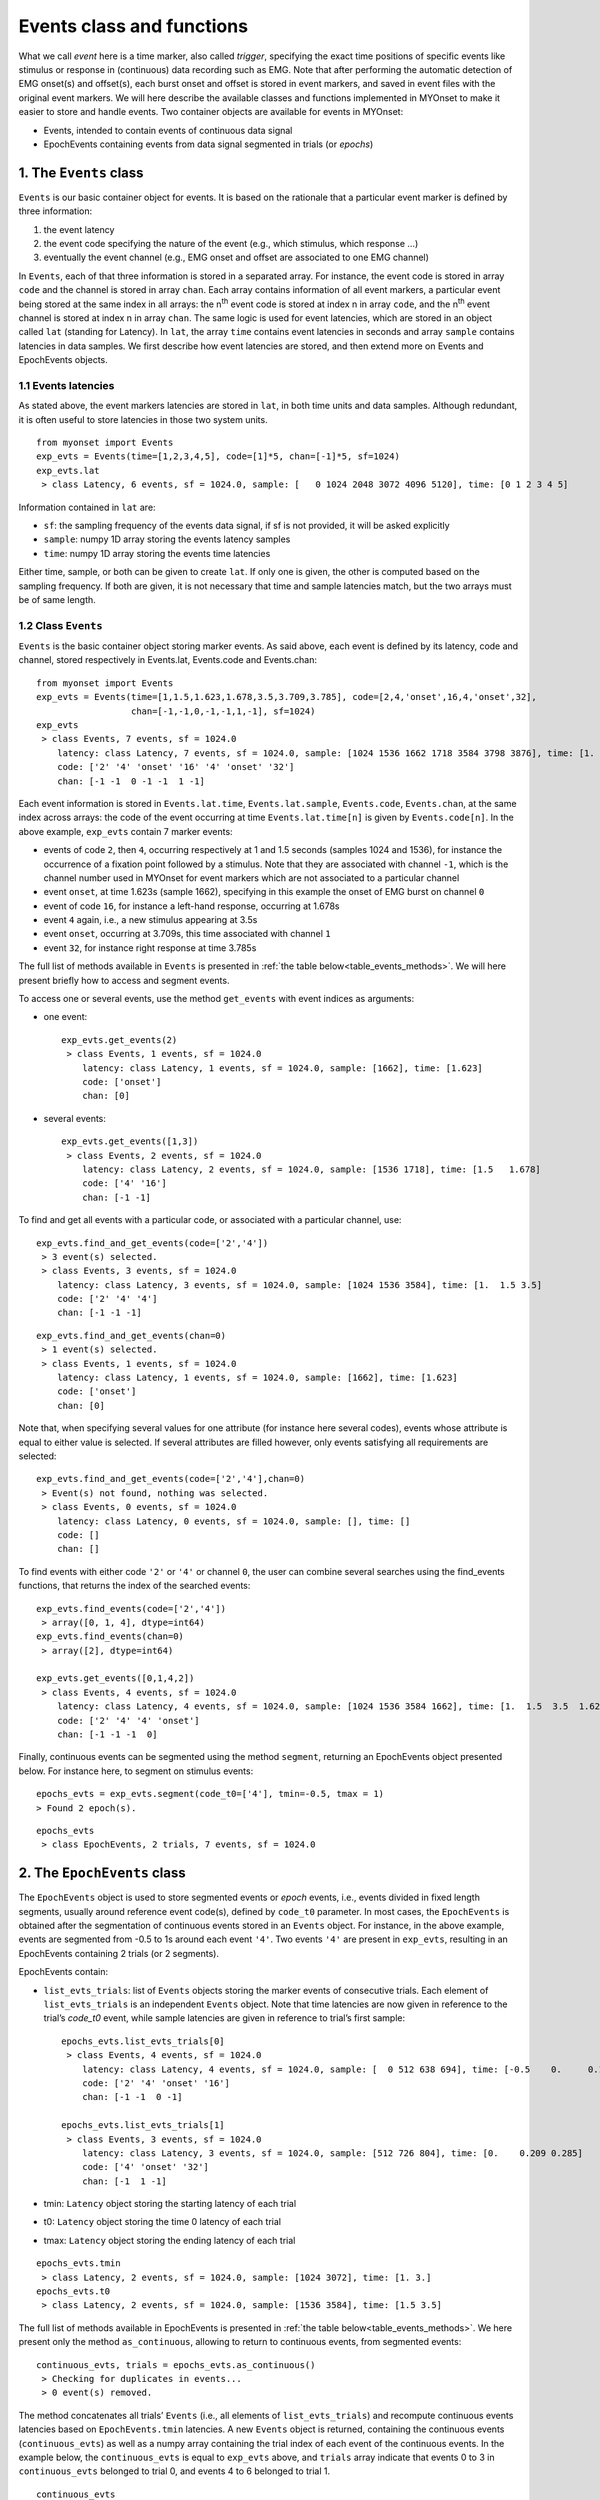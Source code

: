 .. _guide_events:

Events class and functions
==========================

What we call *event* here is a time marker, also called *trigger*, specifying the exact time positions of specific events like stimulus or response in (continuous) data recording such as EMG. 
Note that after performing the automatic detection of EMG onset(s) and offset(s), each burst onset and offset is stored in event markers, and saved in event files with the original event markers.
We will here describe the available classes and functions implemented in MYOnset to make it easier to store and handle events. 
Two container objects are available for events in MYOnset: 

* Events, intended to contain events of continuous data signal 
* EpochEvents containing events from data signal segmented in trials (or *epochs*)


.. _the_Events_class:

1. The ``Events`` class
-----------------------

``Events`` is our basic container object for events. It is based on the rationale that a particular event marker is defined by three information:

1. the event latency
2. the event code specifying the nature of the event (e.g., which stimulus, which response …)
3. eventually the event channel (e.g., EMG onset and offset are associated to one EMG channel)

In ``Events``, each of that three information is stored in a separated array. For instance, the event code is stored in array ``code`` and the channel is stored in array ``chan``.
Each array contains information of all event markers, a particular event being stored at the same index in all arrays: the n\ :sup:`th` event code is stored at index n in array ``code``, 
and the n\ :sup:`th` event channel is stored at index n in array ``chan``. 
The same logic is used for event latencies, which are stored in an object called ``lat`` (standing for Latency). In ``lat``, the array ``time`` contains event latencies in seconds 
and array ``sample`` contains latencies in data samples. We first describe how event latencies are stored, and then extend more on Events and EpochEvents objects.

1.1 Events latencies
^^^^^^^^^^^^^^^^^^^^
As stated above, the event markers latencies are stored in ``lat``, in both time units and data samples. 
Although redundant, it is often useful to store latencies in those two system units. ::

    from myonset import Events
    exp_evts = Events(time=[1,2,3,4,5], code=[1]*5, chan=[-1]*5, sf=1024) 
    exp_evts.lat
     > class Latency, 6 events, sf = 1024.0, sample: [   0 1024 2048 3072 4096 5120], time: [0 1 2 3 4 5]

Information contained in ``lat`` are:

* ``sf``: the sampling frequency of the events data signal, if sf is not provided, it will be asked explicitly
* ``sample``: numpy 1D array storing the events latency samples
* ``time``: numpy 1D array storing the events time latencies

Either time, sample, or both can be given to create ``lat``. If only one is given, the other is computed based on the sampling frequency. 
If both are given, it is not necessary that time and sample latencies match, but the two arrays must be of same length.

1.2 Class ``Events``
^^^^^^^^^^^^^^^^^^^^
``Events`` is the basic container object storing marker events. As said above, each event is defined by its latency, code and channel, 
stored respectively in Events.lat, Events.code and Events.chan::

    from myonset import Events
    exp_evts = Events(time=[1,1.5,1.623,1.678,3.5,3.709,3.785], code=[2,4,'onset',16,4,'onset',32],
                      chan=[-1,-1,0,-1,-1,1,-1], sf=1024) 
    exp_evts
     > class Events, 7 events, sf = 1024.0 
        latency: class Latency, 7 events, sf = 1024.0, sample: [1024 1536 1662 1718 3584 3798 3876], time: [1.    1.5   1.623 1.678 3.5   3.709 3.785] 
        code: ['2' '4' 'onset' '16' '4' 'onset' '32'] 
        chan: [-1 -1  0 -1 -1  1 -1]

Each event information is stored in ``Events.lat.time``, ``Events.lat.sample``, ``Events.code``, ``Events.chan``, at the same index across arrays: 
the code of the event occurring at time ``Events.lat.time[n]`` is given by ``Events.code[n]``. In the above example, ``exp_evts`` contain 7 marker events: 

* events of code ``2``, then ``4``, occurring respectively at 1 and 1.5 seconds (samples 1024 and 1536), for instance the occurrence of a fixation point followed by a stimulus. Note that they are associated with channel ``-1``, which is the channel number used in MYOnset for event markers which are not associated to a particular channel
* event ``onset``, at time 1.623s (sample 1662), specifying in this example the onset of EMG burst on channel ``0``
* event of code ``16``, for instance a left-hand response, occurring at 1.678s
* event ``4`` again, i.e., a new stimulus appearing at 3.5s
* event ``onset``, occurring at 3.709s, this time associated with channel ``1``
* event ``32``, for instance right response at time 3.785s

The full list of methods available in ``Events`` is presented in :ref:`the table below<table_events_methods>`. We will here present briefly how to access and segment events.

To access one or several events, use the method ``get_events`` with event indices as arguments:

* one event::

    exp_evts.get_events(2)
     > class Events, 1 events, sf = 1024.0
        latency: class Latency, 1 events, sf = 1024.0, sample: [1662], time: [1.623] 
        code: ['onset'] 
        chan: [0]

* several events::

    exp_evts.get_events([1,3])
     > class Events, 2 events, sf = 1024.0 
        latency: class Latency, 2 events, sf = 1024.0, sample: [1536 1718], time: [1.5   1.678] 
        code: ['4' '16'] 
        chan: [-1 -1]
 
To find and get all events with a particular code, or associated with a particular channel, use::

    exp_evts.find_and_get_events(code=['2','4'])
     > 3 event(s) selected.
     > class Events, 3 events, sf = 1024.0 
        latency: class Latency, 3 events, sf = 1024.0, sample: [1024 1536 3584], time: [1.  1.5 3.5] 
        code: ['2' '4' '4'] 
        chan: [-1 -1 -1]

:: 

    exp_evts.find_and_get_events(chan=0)
     > 1 event(s) selected.
     > class Events, 1 events, sf = 1024.0 
        latency: class Latency, 1 events, sf = 1024.0, sample: [1662], time: [1.623] 
        code: ['onset'] 
        chan: [0]

Note that, when specifying several values for one attribute (for instance here several codes), events whose attribute is equal to either value is selected. 
If several attributes are filled however, only events satisfying all requirements are selected::

    exp_evts.find_and_get_events(code=['2','4'],chan=0)
     > Event(s) not found, nothing was selected.
     > class Events, 0 events, sf = 1024.0 
        latency: class Latency, 0 events, sf = 1024.0, sample: [], time: [] 
        code: [] 
        chan: []
		
To find events with either code ``'2'`` or ``'4'`` or channel ``0``, the user can combine several searches using the find_events functions, 
that returns the index of the searched events::

    exp_evts.find_events(code=['2','4'])
     > array([0, 1, 4], dtype=int64)
    exp_evts.find_events(chan=0)
     > array([2], dtype=int64)

    exp_evts.get_events([0,1,4,2])
     > class Events, 4 events, sf = 1024.0 
        latency: class Latency, 4 events, sf = 1024.0, sample: [1024 1536 3584 1662], time: [1.  1.5  3.5  1.623] 
        code: ['2' '4' '4' 'onset'] 
        chan: [-1 -1 -1  0]

Finally, continuous events can be segmented using the method ``segment``, returning an EpochEvents object presented below. 
For instance here, to segment on stimulus events::

    epochs_evts = exp_evts.segment(code_t0=['4'], tmin=-0.5, tmax = 1)
    > Found 2 epoch(s).

::
    
    epochs_evts
     > class EpochEvents, 2 trials, 7 events, sf = 1024.0 


.. _the_EpochEvents_class:

2. The ``EpochEvents`` class
----------------------------

The ``EpochEvents`` object is used to store segmented events or *epoch* events, i.e., events divided in fixed length segments, usually around reference event code(s), 
defined by ``code_t0`` parameter. In most cases, the ``EpochEvents`` is obtained after the segmentation of continuous events stored in an ``Events`` object. 
For instance, in the above example, events are segmented from -0.5 to 1s around each event ``'4'``. Two events ``'4'`` are present in ``exp_evts``, 
resulting in an EpochEvents containing 2 trials (or 2 segments). 

EpochEvents contain:

* ``list_evts_trials``: list of ``Events`` objects storing the marker events of consecutive trials. Each element of ``list_evts_trials`` is an independent ``Events`` object. Note that time latencies are now given in reference to the trial’s *code_t0* event, while sample latencies are given in reference to trial’s first sample::

    epochs_evts.list_evts_trials[0]
     > class Events, 4 events, sf = 1024.0 
        latency: class Latency, 4 events, sf = 1024.0, sample: [  0 512 638 694], time: [-0.5    0.     0.123  0.178] 
        code: ['2' '4' 'onset' '16'] 
        chan: [-1 -1  0 -1]

    epochs_evts.list_evts_trials[1]
     > class Events, 3 events, sf = 1024.0 
        latency: class Latency, 3 events, sf = 1024.0, sample: [512 726 804], time: [0.    0.209 0.285] 
        code: ['4' 'onset' '32'] 
        chan: [-1  1 -1]

* tmin: ``Latency`` object storing the starting latency of each trial
* t0: ``Latency`` object storing the time 0 latency of each trial
* tmax: ``Latency`` object storing the ending latency of each trial

::

    epochs_evts.tmin
     > class Latency, 2 events, sf = 1024.0, sample: [1024 3072], time: [1. 3.]
    epochs_evts.t0
     > class Latency, 2 events, sf = 1024.0, sample: [1536 3584], time: [1.5 3.5]


The full list of methods available in EpochEvents is presented in :ref:`the table below<table_events_methods>`. 
We here present only the method ``as_continuous``, allowing to return to continuous events, from segmented events::

    continuous_evts, trials = epochs_evts.as_continuous()
     > Checking for duplicates in events...
     > 0 event(s) removed.

The method concatenates all trials’ ``Events`` (i.e., all elements of ``list_evts_trials``) and recompute continuous events latencies based on ``EpochEvents.tmin`` latencies. 
A new ``Events`` object is returned, containing the continuous events (``continuous_evts``) as well as a numpy array containing the trial index of each event of the continuous events. 
In the example below, the ``continuous_evts`` is equal to ``exp_evts`` above, and ``trials`` array indicate that events 0 to 3 in ``continuous_evts`` belonged to trial 0, 
and events 4 to 6 belonged to trial 1. ::

    continuous_evts
     > class Events, 7 events, sf = 1024.0 
        latency: class Latency, 7 events, sf = 1024.0, sample: [1024 1536 ... 3876], time: [1. 1.5 ... 3.785] 
        code: ['2' '4' 'onset' '16' '4' 'onset' '32'] 
        chan: [-1 -1  0 -1 -1  1 -1]
    trials
     > array([0, 0, 0, 0, 1, 1, 1])

In some cases, for instance when trial length is long, some event markers can be duplicated. 
In the example below, increasing trial duration to 2s after stimulus results in the inclusion of stimulus event of trial 1 at the end of trial 0::

    epochs_evts = exp_evts.segment(code_t0=['4'], tmin=-.5, tmax=2)
     > Found 2 epoch(s).
    epochs_evts.list_evts_trials[0]
     > class Events, 5 events, sf = 1024.0 
        latency: class Latency, 5 events, sf = 1024.0, sample: [0 512 638 694 2560], time: [-0.5 0. 0.123 0.178 2.] 
        code: ['2' '4' 'onset' '16' '4'] 
        chan: [-1 -1  0 -1 -1]

In most cases, this has no consequence for the epoch events. When switching back to continuous events using ``as_continuous`` however, duplicated events must be dropped::

    continuous_evts, trials = epochs_evts.as_continuous()
     > Checking for duplicates in events...
     > 1 event(s) removed.


By default, ``as_continuous`` keeps only the first occurrence of any duplicated event (i.e., marker events with same latency, code and channel), 
and the user is informed of the total number of duplicated events that have been deleted. 
Note that checking for duplicates across all events can take time, to deactivate this precaution and keep all events, set ``drop_duplic`` to False::

    continuous_evts, trials = epochs_evts.as_continuous(drop_duplic=False)
    continuous_evts
     > class Events, 8 events, sf = 1024.0 
        latency: class Latency, 8 events, sf = 1024.0, sample: [1024 ... 1718 3584 3584 3798 3876], time: [1. ... 1.678 3.5 3.5 3.709 3.785] 
        code: ['2' '4' 'onset' '16' '4' '4' 'onset' '32']        
        chan: [-1 -1  0 -1 -1 -1  1 -1]


On the other hand, when epochs are short, some event markers can be lost in the ``EpochEvents``. For instance, if epochs are defined from 0 to 0.150s around stimulus, several events
will not be kept in the ``EpochEvents``::

    short_epochs = exp_evts.segment(code_t0=['4'], tmin=0, tmax = 0.15)
     > Found 2 epochs
    short_epochs.list_evts_trials[0]
     > class Events, 2 events, sf = 1024.0 
        latency: class Latency, 2 events, sf = 1024.0, sample: [  0 126], time: [0.    0.123] 
        code: ['4' 'onset'] 
        chan: [-1  0]


The events not kept in ``EpochEvents`` are then lost when switching back to continuous events::

    continuous_evts = short_epochs.as_continuous()[0]
     > Checking for duplicates in events...
     > 0 event(s) removed.
    continuous_evts   
     > class Events, 3 events, sf = 1024.0 
        latency: class Latency, 3 events, sf = 1024.0, sample: [1536 1662 3584], time: [1.5   1.623 3.5  ] 
        code: ['4' 'onset' '4'] 
        chan: [-1  0 -1]


To avoid losing events, one good practice is to always combine original continuous events with the events resulting from ``as_continuous`` method. By setting the parameter ``drop_duplic`` to True, duplicated events will be removed automatically::

    continuous_evts.add_events(exp_evts, drop_duplic=True)
     > Checking for duplicates in events...
     > 3 event(s) removed.
    continuous_evts
     > class Events, 7 events, sf = 1024.0 
        latency: class Latency, 7 events, sf = 1024.0, sample: [1024 1536 1662 1718 3584 3798 3876], time: [1.    1.5   1.623 1.678 3.5   3.709 3.785] 
        code: ['2' '4' 'onset' '16' '4' 'onset' '32'] 
        chan: [-1 -1  0 -1 -1  1 -1]




3. Functions for events
-----------------------



.. _table_events_methods:

.. table:: Table ``Events`` methods


	+-------------------+---------------------------------+--------------------------------------------------------------+------------------------+
	|     Method name   | Description                     | Main parameters and                                          |    Return              |
	|                   |                                 |       example                                                |                        |
	+===================+=================================+==============================================================+========================+
	|                                                          MANIPULATE                                                                         |
	+-------------------+---------------------------------+--------------------------------------------------------------+------------------------+
	| nb_events         |Count single events              |   exp_evts.nb_events()                                       |Number of single events |
	+-------------------+---------------------------------+--------------------------------------------------------------+------------------------+
	| sort_events       |Sort events on latency           |   exp_evts.sort_events()                                     |  Occur in place        | 
	+-------------------+---------------------------------+--------------------------------------------------------------+------------------------+
	| copy              |Copy Events object               |   exp_evts.copy()                                            |  Events object         |
	+-------------------+---------------------------------+--------------------------------------------------------------+------------------------+
	|                   |                                 |List of event(s) index:                                       |                        | 
	| del_events        |Delete single events             |       exp_evts.del_events([0])                               |  Occur in place        |
	+-------------------+---------------------------------+--------------------------------------------------------------+------------------------+
	|                   |                                 |Events object:                                                |                        | 
	| add_events        |Add single events                |exp_evts.add_events(Events(sample=3,code=2,chan=-1,sf=1024))  |  Occur in place        |
	+-------------------+---------------------------------+--------------------------------------------------------------+------------------------+
	|                   |Remove events identical to a     |                                                              |                        |
	|drop_duplicates    |previous event (same code,       |             exp_evts.drop_duplicates()                       |  Occur in place        |
	|                   |channel,and latency)             |                                                              |                        |
	+-------------------+---------------------------------+--------------------------------------------------------------+------------------------+
	|                                                            ACCESS                                                                           |
	+-------------------+---------------------------------+--------------------------------------------------------------+------------------------+
	|                   |                                 | List of event(s) index:                                      |Events object containing|
	| get_events        |Get the specified events         |         exp_evts.get_events([1,4])                           |specified events        |
	+-------------------+---------------------------------+--------------------------------------------------------------+------------------------+
	|                   |Find events identical to a       |                                                              |                        |	
	|  get_duplicates   |previous event (same code,       |          exp_evts.get_duplicates()                           | Indices of duplicated  |
	|                   |channel, and latency)            |                                                              | events in numpy array  |
	+-------------------+---------------------------------+--------------------------------------------------------------+------------------------+
	| find_events       |Find events satisfying the       |Events object or wanted requirements:                         | Wanted indices in      |
	|                   |specified requirements           |       stim_evts_idx = exp_evts.find_events(code=4,...)       | numpy array            |
	+-------------------+---------------------------------+--------------------------------------------------------------+------------------------+
	|                   |Get events satisfying the        |Events object or wanted requirements:                         |Events object containing| 
	|find_and_get_events|specified requirements           |      stim_evts = exp_evts.find_and_get_events(code=4,...)    |wanted events           |
	+-------------------+---------------------------------+--------------------------------------------------------------+------------------------+
	|                   |Delete events satisfying the     |Events object or wanted requirements:                         |                        | 
	|find_and_del_events|specified requirements           |             exp_evts.find_and_del_events(code=2,...)         |  Occur in place        |
	+-------------------+---------------------------------+--------------------------------------------------------------+------------------------+
	|                                                         SEGMENT                                                                             |
	+-------------------+---------------------------------+--------------------------------------------------------------+------------------------+
	|                   |                                 |Reference event code:                                         |                        |
	|                   |Segment events based on          |    exp_evts.segment(code_t0=4, tmin=0, tmax=1)               |                        |
	|    segment        |reference event code (‘code_t0’),|Events indices:                                               |   EpochEvents object   |
	|                   |or specified events indices      |    exp_evts.segment(pos_events0=[2,4], tmin=0, tmax=1)       |                        |
	+-------------------+---------------------------------+--------------------------------------------------------------+------------------------+
	|                                                            SAVE                                                                             |
	+-------------------+---------------------------------+--------------------------------------------------------------+------------------------+
	|                   |                                 | Filename:                                                    |                        |
	| to_csv            |Save events in a csv file        |         exp_evts.to_csv(fname,...)                           |Create a csv file       |
	+-------------------+---------------------------------+--------------------------------------------------------------+------------------------+
	|                   |Save events in a txt file,       |                                                              |                        |
	| to_txt            |corresponding to BrainVision     | Filename:                                                    |                        |
	|                   |text export format               |         exp_evts.to_txt(fname,...)                           |Create a txt file       |
	+-------------------+---------------------------------+--------------------------------------------------------------+------------------------+
	|                   |Save events in a txt file,       |                                                              |                        |
	| to_bva_vmrk       |corresponding to BrainVision     | Filename:                                                    |                        |
	|                   |vmrk format                      |         exp_evts.to_bva_vrmk(fname,...)                      |Create a vmrk file      |
	+-------------------+---------------------------------+--------------------------------------------------------------+------------------------+
	|                   |Save events in a txt file,       |                                                              |                        |
	| to_bva_markers    |corresponding to BrainVision     | Filename:                                                    |                        |
	|                   |'.Markers' format                |         exp_evts.to_bva_markers(fname,...)                   |Create a .Markers file  |
	+-------------------+---------------------------------+--------------------------------------------------------------+------------------------+
    


.. _table_epochevents_methods:

.. table:: Table ``EpochEvents`` methods


	+-------------------+---------------------------------+--------------------------------------------------------------+------------------------+
	|     Method name   | Description                     | Main parameters and                                          |    Return              |
	|                   |                                 |       example                                                |                        |
	+===================+=================================+==============================================================+========================+
	|                                                          MANIPULATE                                                                         |
	+-------------------+---------------------------------+--------------------------------------------------------------+------------------------+
	| nb_events         |Count single events              |              epochs_evts.nb_events()                         |Number of single events |
	+-------------------+---------------------------------+--------------------------------------------------------------+------------------------+
	| as_continuous     |"Flatten" EpochEvents and        |                                                              |Continuous Events object|
	|                   |recreate original continuous     |             epochs_evts.as_continuous()                      |and trial index of each |
	|                   |Events                           |                                                              |event                   |
	+-------------------+---------------------------------+--------------------------------------------------------------+------------------------+
	|                                                     MANIPULATE AND ACCESS                                                                   |
	+-------------------+---------------------------------+--------------------------------------------------------------+------------------------+
	| nb_trials         | Count trials                    |                epochs_evts.nb_trials()                       |Number or trials        |
	+-------------------+---------------------------------+--------------------------------------------------------------+------------------------+
	|                   |                                 | Trial index:                                                 |                        | 
	| del_trial         |Delete trial events              |                epochs_evts.del_trial(0)                      |  Occur in place        | 
	+-------------------+---------------------------------+--------------------------------------------------------------+------------------------+
	|                   |                                 |Events object and starting, time 0 and ending trial latencies:|                        | 
	| add_trial         |Add trial events                 | epochs_evts.add_trial(Events(time=[5.5,5.65], code=[4,32],   |  Occur in place        |                           
	|                   |                                 |  chan=[-1,-1], sf=1024), latency_min, latency0, latency_max) |                        |
	+-------------------+---------------------------------+--------------------------------------------------------------+------------------------+
	|                   |                                 |List of index:                                                | EpochEvents containing |
	| get_trials        |Get the specified trials         |       trial_epochs = epochs_evts.get_trials([0])             | specified trials       |
	+-------------------+---------------------------------+--------------------------------------------------------------+------------------------+
	|                   |Get the corresponding signal     |Data array:                                                   |3D data array containing|
	| get_data          |portions in given data array     |       data_epochs = epochs_evts.get_data(data)               |data epochs             |
	|                   |                                 |                                                              |(trials x chan x times) |
	+-------------------+---------------------------------+--------------------------------------------------------------+------------------------+
	|                                                            SAVE                                                                             |
	+-------------------+---------------------------------+--------------------------------------------------------------+------------------------+
	|                   |                                 | Filename:                                                    |                        |                       
	| to_csv            |Save EpochEvents in a csv file   |         epochs_evts.to_csv(fname,...)                        |Create a csv file       |
	+-------------------+---------------------------------+--------------------------------------------------------------+------------------------+
	|                   |"Flatten" EpochEvents and save   | Filename:                                                    |                        |                       
	| continuous_to_csv |continuous in a csv file         |         epochs_evts.continuous_to_csv(fname,...)             |Create a csv file       |
	+-------------------+---------------------------------+--------------------------------------------------------------+------------------------+
	

	
	
	
	



